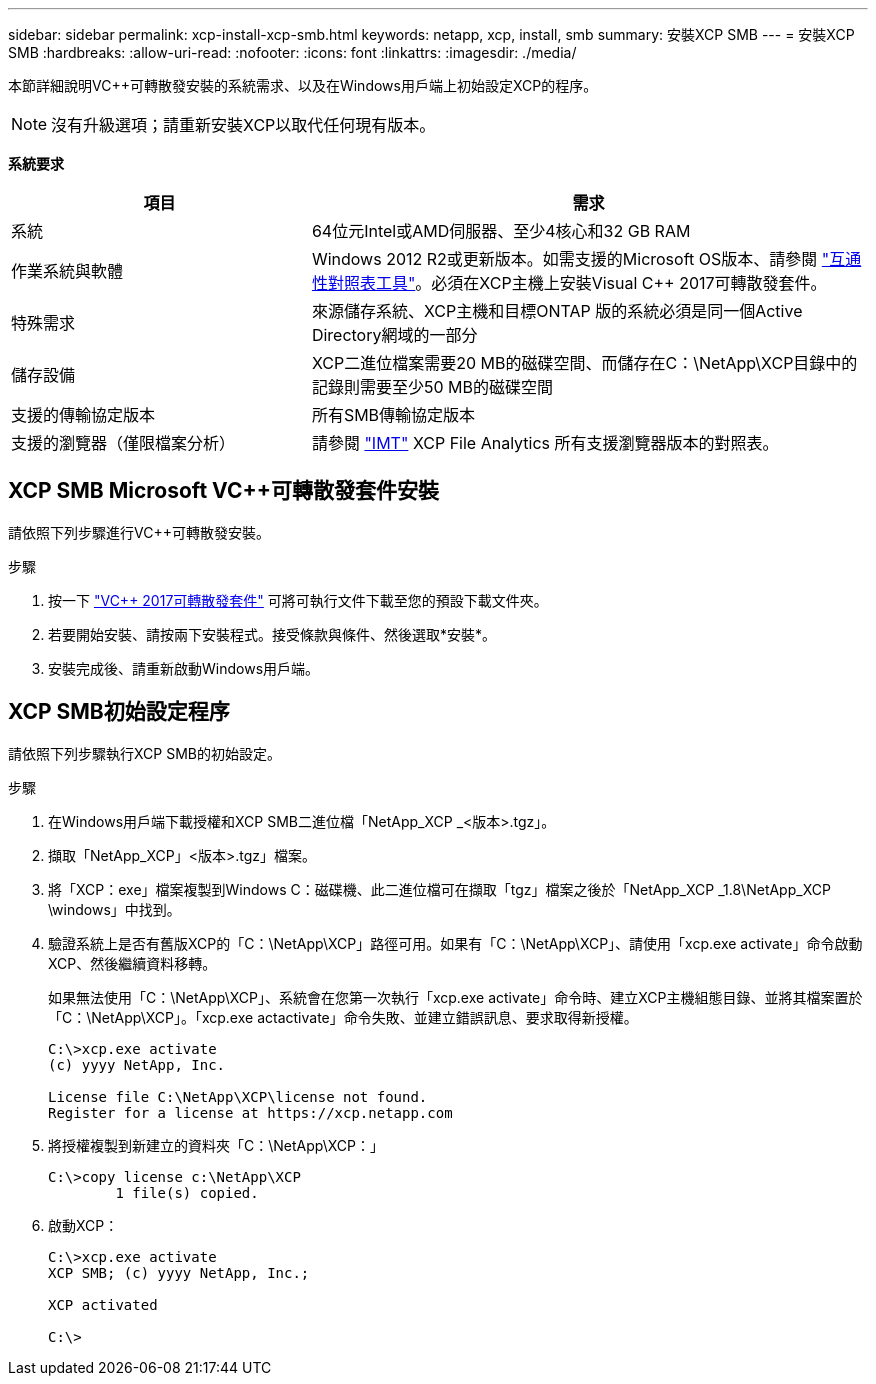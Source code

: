 ---
sidebar: sidebar 
permalink: xcp-install-xcp-smb.html 
keywords: netapp, xcp, install, smb 
summary: 安裝XCP SMB 
---
= 安裝XCP SMB
:hardbreaks:
:allow-uri-read: 
:nofooter: 
:icons: font
:linkattrs: 
:imagesdir: ./media/


本節詳細說明VC++可轉散發安裝的系統需求、以及在Windows用戶端上初始設定XCP的程序。


NOTE: 沒有升級選項；請重新安裝XCP以取代任何現有版本。

*系統要求*

[cols="35,65"]
|===
| 項目 | 需求 


| 系統 | 64位元Intel或AMD伺服器、至少4核心和32 GB RAM 


| 作業系統與軟體 | Windows 2012 R2或更新版本。如需支援的Microsoft OS版本、請參閱 link:https://mysupport.netapp.com/matrix/#welcome["互通性對照表工具"^]。必須在XCP主機上安裝Visual C++ 2017可轉散發套件。 


| 特殊需求 | 來源儲存系統、XCP主機和目標ONTAP 版的系統必須是同一個Active Directory網域的一部分 


| 儲存設備 | XCP二進位檔案需要20 MB的磁碟空間、而儲存在C：\NetApp\XCP目錄中的記錄則需要至少50 MB的磁碟空間 


| 支援的傳輸協定版本 | 所有SMB傳輸協定版本 


| 支援的瀏覽器（僅限檔案分析） | 請參閱 link:https://mysupport.netapp.com/matrix/["IMT"^] XCP File Analytics 所有支援瀏覽器版本的對照表。 
|===


== XCP SMB Microsoft VC++可轉散發套件安裝

請依照下列步驟進行VC++可轉散發安裝。

.步驟
. 按一下 link:https://go.microsoft.com/fwlink/?LinkId=746572["VC++ 2017可轉散發套件"^] 可將可執行文件下載至您的預設下載文件夾。
. 若要開始安裝、請按兩下安裝程式。接受條款與條件、然後選取*安裝*。
. 安裝完成後、請重新啟動Windows用戶端。




== XCP SMB初始設定程序

請依照下列步驟執行XCP SMB的初始設定。

.步驟
. 在Windows用戶端下載授權和XCP SMB二進位檔「NetApp_XCP _<版本>.tgz」。
. 擷取「NetApp_XCP」<版本>.tgz」檔案。
. 將「XCP：exe」檔案複製到Windows C：磁碟機、此二進位檔可在擷取「tgz」檔案之後於「NetApp_XCP _1.8\NetApp_XCP \windows」中找到。
. 驗證系統上是否有舊版XCP的「C：\NetApp\XCP」路徑可用。如果有「C：\NetApp\XCP」、請使用「xcp.exe activate」命令啟動XCP、然後繼續資料移轉。
+
如果無法使用「C：\NetApp\XCP」、系統會在您第一次執行「xcp.exe activate」命令時、建立XCP主機組態目錄、並將其檔案置於「C：\NetApp\XCP」。「xcp.exe actactivate」命令失敗、並建立錯誤訊息、要求取得新授權。

+
[listing]
----
C:\>xcp.exe activate
(c) yyyy NetApp, Inc.

License file C:\NetApp\XCP\license not found.
Register for a license at https://xcp.netapp.com
----
. 將授權複製到新建立的資料夾「C：\NetApp\XCP：」
+
[listing]
----
C:\>copy license c:\NetApp\XCP
        1 file(s) copied.
----
. 啟動XCP：
+
[listing]
----
C:\>xcp.exe activate
XCP SMB; (c) yyyy NetApp, Inc.;

XCP activated

C:\>
----

